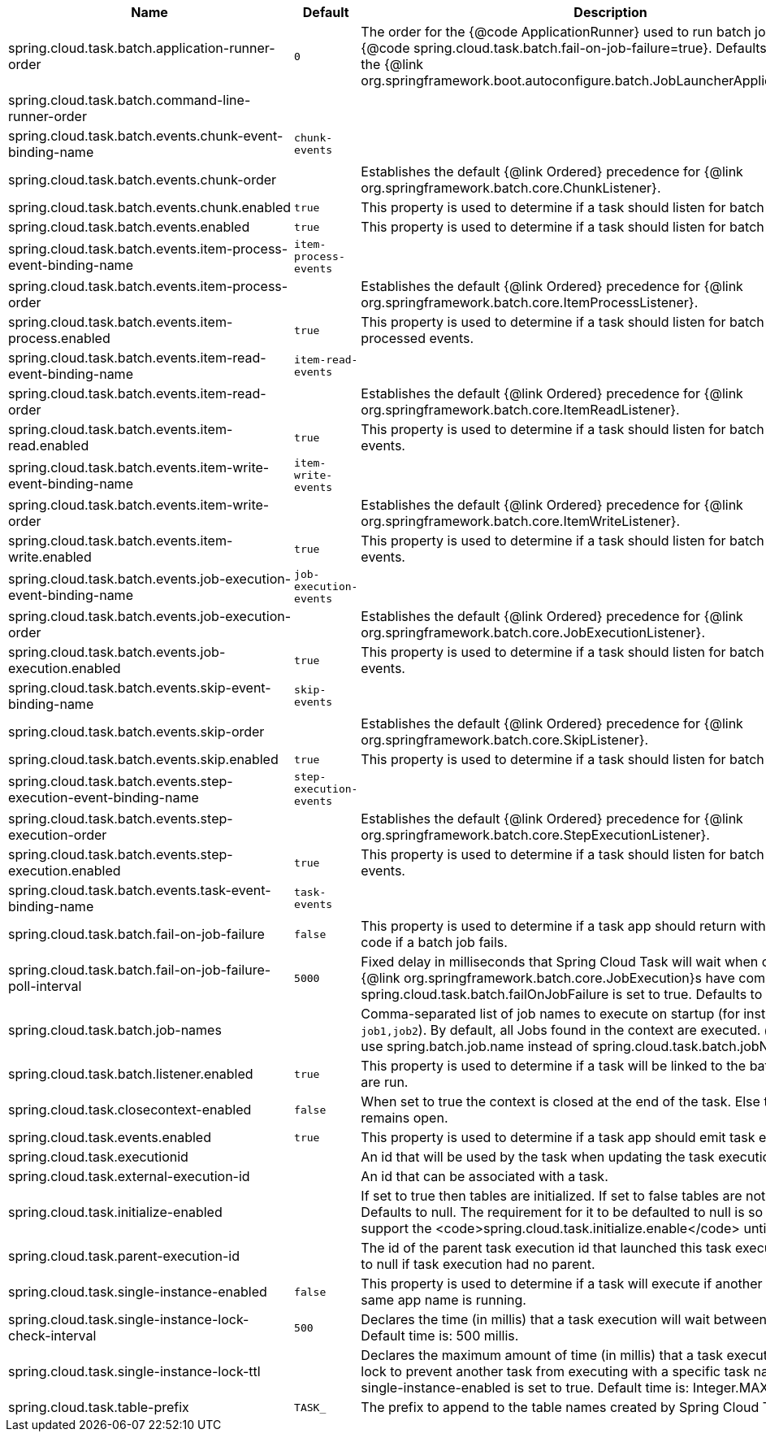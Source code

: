 |===
|Name | Default | Description

|spring.cloud.task.batch.application-runner-order | `+++0+++` | The order for the {@code ApplicationRunner} used to run batch jobs when {@code spring.cloud.task.batch.fail-on-job-failure=true}. Defaults to 0 (same as the {@link org.springframework.boot.autoconfigure.batch.JobLauncherApplicationRunner}).
|spring.cloud.task.batch.command-line-runner-order |  | 
|spring.cloud.task.batch.events.chunk-event-binding-name | `+++chunk-events+++` | 
|spring.cloud.task.batch.events.chunk-order |  | Establishes the default {@link Ordered} precedence for {@link org.springframework.batch.core.ChunkListener}.
|spring.cloud.task.batch.events.chunk.enabled | `+++true+++` | This property is used to determine if a task should listen for batch chunk events.
|spring.cloud.task.batch.events.enabled | `+++true+++` | This property is used to determine if a task should listen for batch events.
|spring.cloud.task.batch.events.item-process-event-binding-name | `+++item-process-events+++` | 
|spring.cloud.task.batch.events.item-process-order |  | Establishes the default {@link Ordered} precedence for {@link org.springframework.batch.core.ItemProcessListener}.
|spring.cloud.task.batch.events.item-process.enabled | `+++true+++` | This property is used to determine if a task should listen for batch item processed events.
|spring.cloud.task.batch.events.item-read-event-binding-name | `+++item-read-events+++` | 
|spring.cloud.task.batch.events.item-read-order |  | Establishes the default {@link Ordered} precedence for {@link org.springframework.batch.core.ItemReadListener}.
|spring.cloud.task.batch.events.item-read.enabled | `+++true+++` | This property is used to determine if a task should listen for batch item read events.
|spring.cloud.task.batch.events.item-write-event-binding-name | `+++item-write-events+++` | 
|spring.cloud.task.batch.events.item-write-order |  | Establishes the default {@link Ordered} precedence for {@link org.springframework.batch.core.ItemWriteListener}.
|spring.cloud.task.batch.events.item-write.enabled | `+++true+++` | This property is used to determine if a task should listen for batch item write events.
|spring.cloud.task.batch.events.job-execution-event-binding-name | `+++job-execution-events+++` | 
|spring.cloud.task.batch.events.job-execution-order |  | Establishes the default {@link Ordered} precedence for {@link org.springframework.batch.core.JobExecutionListener}.
|spring.cloud.task.batch.events.job-execution.enabled | `+++true+++` | This property is used to determine if a task should listen for batch job execution events.
|spring.cloud.task.batch.events.skip-event-binding-name | `+++skip-events+++` | 
|spring.cloud.task.batch.events.skip-order |  | Establishes the default {@link Ordered} precedence for {@link org.springframework.batch.core.SkipListener}.
|spring.cloud.task.batch.events.skip.enabled | `+++true+++` | This property is used to determine if a task should listen for batch skip events.
|spring.cloud.task.batch.events.step-execution-event-binding-name | `+++step-execution-events+++` | 
|spring.cloud.task.batch.events.step-execution-order |  | Establishes the default {@link Ordered} precedence for {@link org.springframework.batch.core.StepExecutionListener}.
|spring.cloud.task.batch.events.step-execution.enabled | `+++true+++` | This property is used to determine if a task should listen for batch step execution events.
|spring.cloud.task.batch.events.task-event-binding-name | `+++task-events+++` | 
|spring.cloud.task.batch.fail-on-job-failure | `+++false+++` | This property is used to determine if a task app should return with a non zero exit code if a batch job fails.
|spring.cloud.task.batch.fail-on-job-failure-poll-interval | `+++5000+++` | Fixed delay in milliseconds that Spring Cloud Task will wait when checking if {@link org.springframework.batch.core.JobExecution}s have completed, when spring.cloud.task.batch.failOnJobFailure is set to true. Defaults to 5000.
|spring.cloud.task.batch.job-names |  | Comma-separated list of job names to execute on startup (for instance, `job1,job2`). By default, all Jobs found in the context are executed. @deprecated use spring.batch.job.name instead of spring.cloud.task.batch.jobNames.
|spring.cloud.task.batch.listener.enabled | `+++true+++` | This property is used to determine if a task will be linked to the batch jobs that are run.
|spring.cloud.task.closecontext-enabled | `+++false+++` | When set to true the context is closed at the end of the task. Else the context remains open.
|spring.cloud.task.events.enabled | `+++true+++` | This property is used to determine if a task app should emit task events.
|spring.cloud.task.executionid |  | An id that will be used by the task when updating the task execution.
|spring.cloud.task.external-execution-id |  | An id that can be associated with a task.
|spring.cloud.task.initialize-enabled |  | If set to true then tables are initialized. If set to false tables are not initialized. Defaults to null. The requirement for it to be defaulted to null is so that we can support the <code>spring.cloud.task.initialize.enable</code> until it is removed.
|spring.cloud.task.parent-execution-id |  | The id of the parent task execution id that launched this task execution. Defaults to null if task execution had no parent.
|spring.cloud.task.single-instance-enabled | `+++false+++` | This property is used to determine if a task will execute if another task with the same app name is running.
|spring.cloud.task.single-instance-lock-check-interval | `+++500+++` | Declares the time (in millis) that a task execution will wait between checks. Default time is: 500 millis.
|spring.cloud.task.single-instance-lock-ttl |  | Declares the maximum amount of time (in millis) that a task execution can hold a lock to prevent another task from executing with a specific task name when the single-instance-enabled is set to true. Default time is: Integer.MAX_VALUE.
|spring.cloud.task.table-prefix | `+++TASK_+++` | The prefix to append to the table names created by Spring Cloud Task.

|===